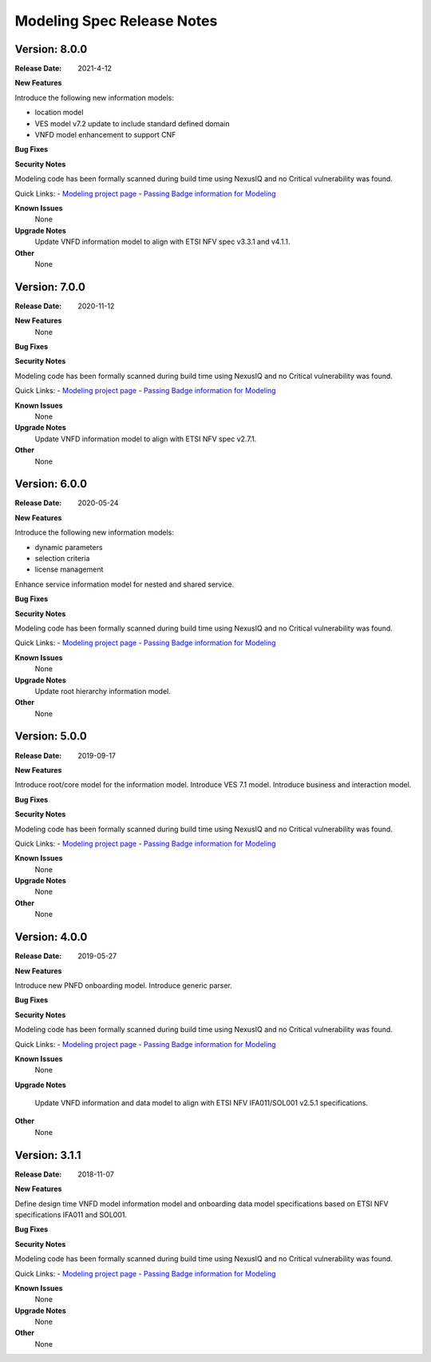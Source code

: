 .. Copyright 2021 (China Mobile)
.. This file is licensed under the CREATIVE COMMONS ATTRIBUTION 4.0
.. INTERNATIONAL LICENSE
.. Full license text at https://creativecommons.org/licenses/by/4.0/legalcode
.. _release_notes:

Modeling Spec Release Notes
===========================

Version: 8.0.0
--------------

:Release Date: 2021-4-12

**New Features**

Introduce the following new information models:

- location model
- VES model v7.2 update to include standard defined domain
- VNFD model enhancement to support CNF

**Bug Fixes**

**Security Notes**

Modeling code has been formally scanned during build time using NexusIQ and no
Critical vulnerability was found.

Quick Links:
- `Modeling project page <https://wiki.onap.org/display/DW/Modeling+Project>`_
- `Passing Badge information for Modeling <https://bestpractices.coreinfrastructure.org/en/projects/1774>`_

**Known Issues**
   None

**Upgrade Notes**
   Update VNFD information model to align with ETSI NFV spec v3.3.1 and v4.1.1. 

**Other**
   None

Version: 7.0.0
--------------

:Release Date: 2020-11-12

**New Features**
   None

**Bug Fixes**

**Security Notes**

Modeling code has been formally scanned during build time using NexusIQ and no
Critical vulnerability was found.

Quick Links:
- `Modeling project page <https://wiki.onap.org/display/DW/Modeling+Project>`_
- `Passing Badge information for Modeling <https://bestpractices.coreinfrastructure.org/en/projects/1774>`_

**Known Issues**
   None

**Upgrade Notes**
   Update VNFD information model to align with ETSI NFV spec v2.7.1.

**Other**
   None

Version: 6.0.0
--------------

:Release Date: 2020-05-24

**New Features**

Introduce the following new information models:

- dynamic parameters
- selection criteria
- license management

Enhance service information model for nested and shared service.

**Bug Fixes**

**Security Notes**

Modeling code has been formally scanned during build time using NexusIQ and no
Critical vulnerability was found.

Quick Links:
- `Modeling project page <https://wiki.onap.org/display/DW/Modeling+Project>`_
- `Passing Badge information for Modeling <https://bestpractices.coreinfrastructure.org/en/projects/1774>`_

**Known Issues**
   None

**Upgrade Notes**
   Update root hierarchy information model.

**Other**
   None

Version: 5.0.0
--------------

:Release Date: 2019-09-17

**New Features**

Introduce root/core model for the information model.
Introduce VES 7.1 model.
Introduce business and interaction model.

**Bug Fixes**

**Security Notes**

Modeling code has been formally scanned during build time using NexusIQ and no
Critical vulnerability was found.

Quick Links:
- `Modeling project page <https://wiki.onap.org/display/DW/Modeling+Project>`_
- `Passing Badge information for Modeling <https://bestpractices.coreinfrastructure.org/en/projects/1774>`_

**Known Issues**
   None

**Upgrade Notes**
   None

**Other**
   None

Version: 4.0.0
--------------

:Release Date: 2019-05-27

**New Features**

Introduce new PNFD onboarding model.
Introduce generic parser.

**Bug Fixes**

**Security Notes**

Modeling code has been formally scanned during build time using NexusIQ and no
Critical vulnerability was found.

Quick Links:
- `Modeling project page <https://wiki.onap.org/display/DW/Modeling+Project>`_
- `Passing Badge information for Modeling <https://bestpractices.coreinfrastructure.org/en/projects/1774>`_

**Known Issues**
   None

**Upgrade Notes**

   Update VNFD information and data model to align with ETSI NFV IFA011/SOL001
   v2.5.1 specifications.

**Other**
   None

Version: 3.1.1
--------------

:Release Date: 2018-11-07

**New Features**

Define design time VNFD model information model and onboarding data model
specifications based on ETSI NFV specifications IFA011 and SOL001.

**Bug Fixes**

**Security Notes**

Modeling code has been formally scanned during build time using NexusIQ and no
Critical vulnerability was found.

Quick Links:
- `Modeling project page <https://wiki.onap.org/display/DW/Modeling+Project>`_
- `Passing Badge information for Modeling <https://bestpractices.coreinfrastructure.org/en/projects/1774>`_

**Known Issues**
   None

**Upgrade Notes**
   None

**Other**
   None

